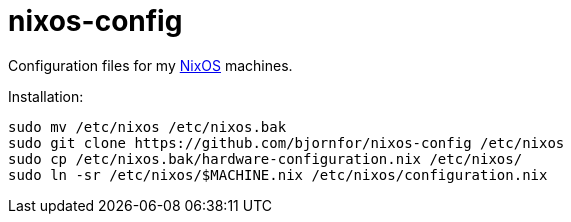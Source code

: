 nixos-config
============

Configuration files for my http://nixos.org/[NixOS] machines.

Installation:

----
sudo mv /etc/nixos /etc/nixos.bak
sudo git clone https://github.com/bjornfor/nixos-config /etc/nixos
sudo cp /etc/nixos.bak/hardware-configuration.nix /etc/nixos/
sudo ln -sr /etc/nixos/$MACHINE.nix /etc/nixos/configuration.nix
----
